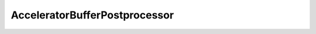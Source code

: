 AcceleratorBufferPostprocessor
===========


.. _accelerator-reference:
.. doxygenclass:: xacc::AcceleratorBufferPostprocessor
   :project: XACC
   :members:
